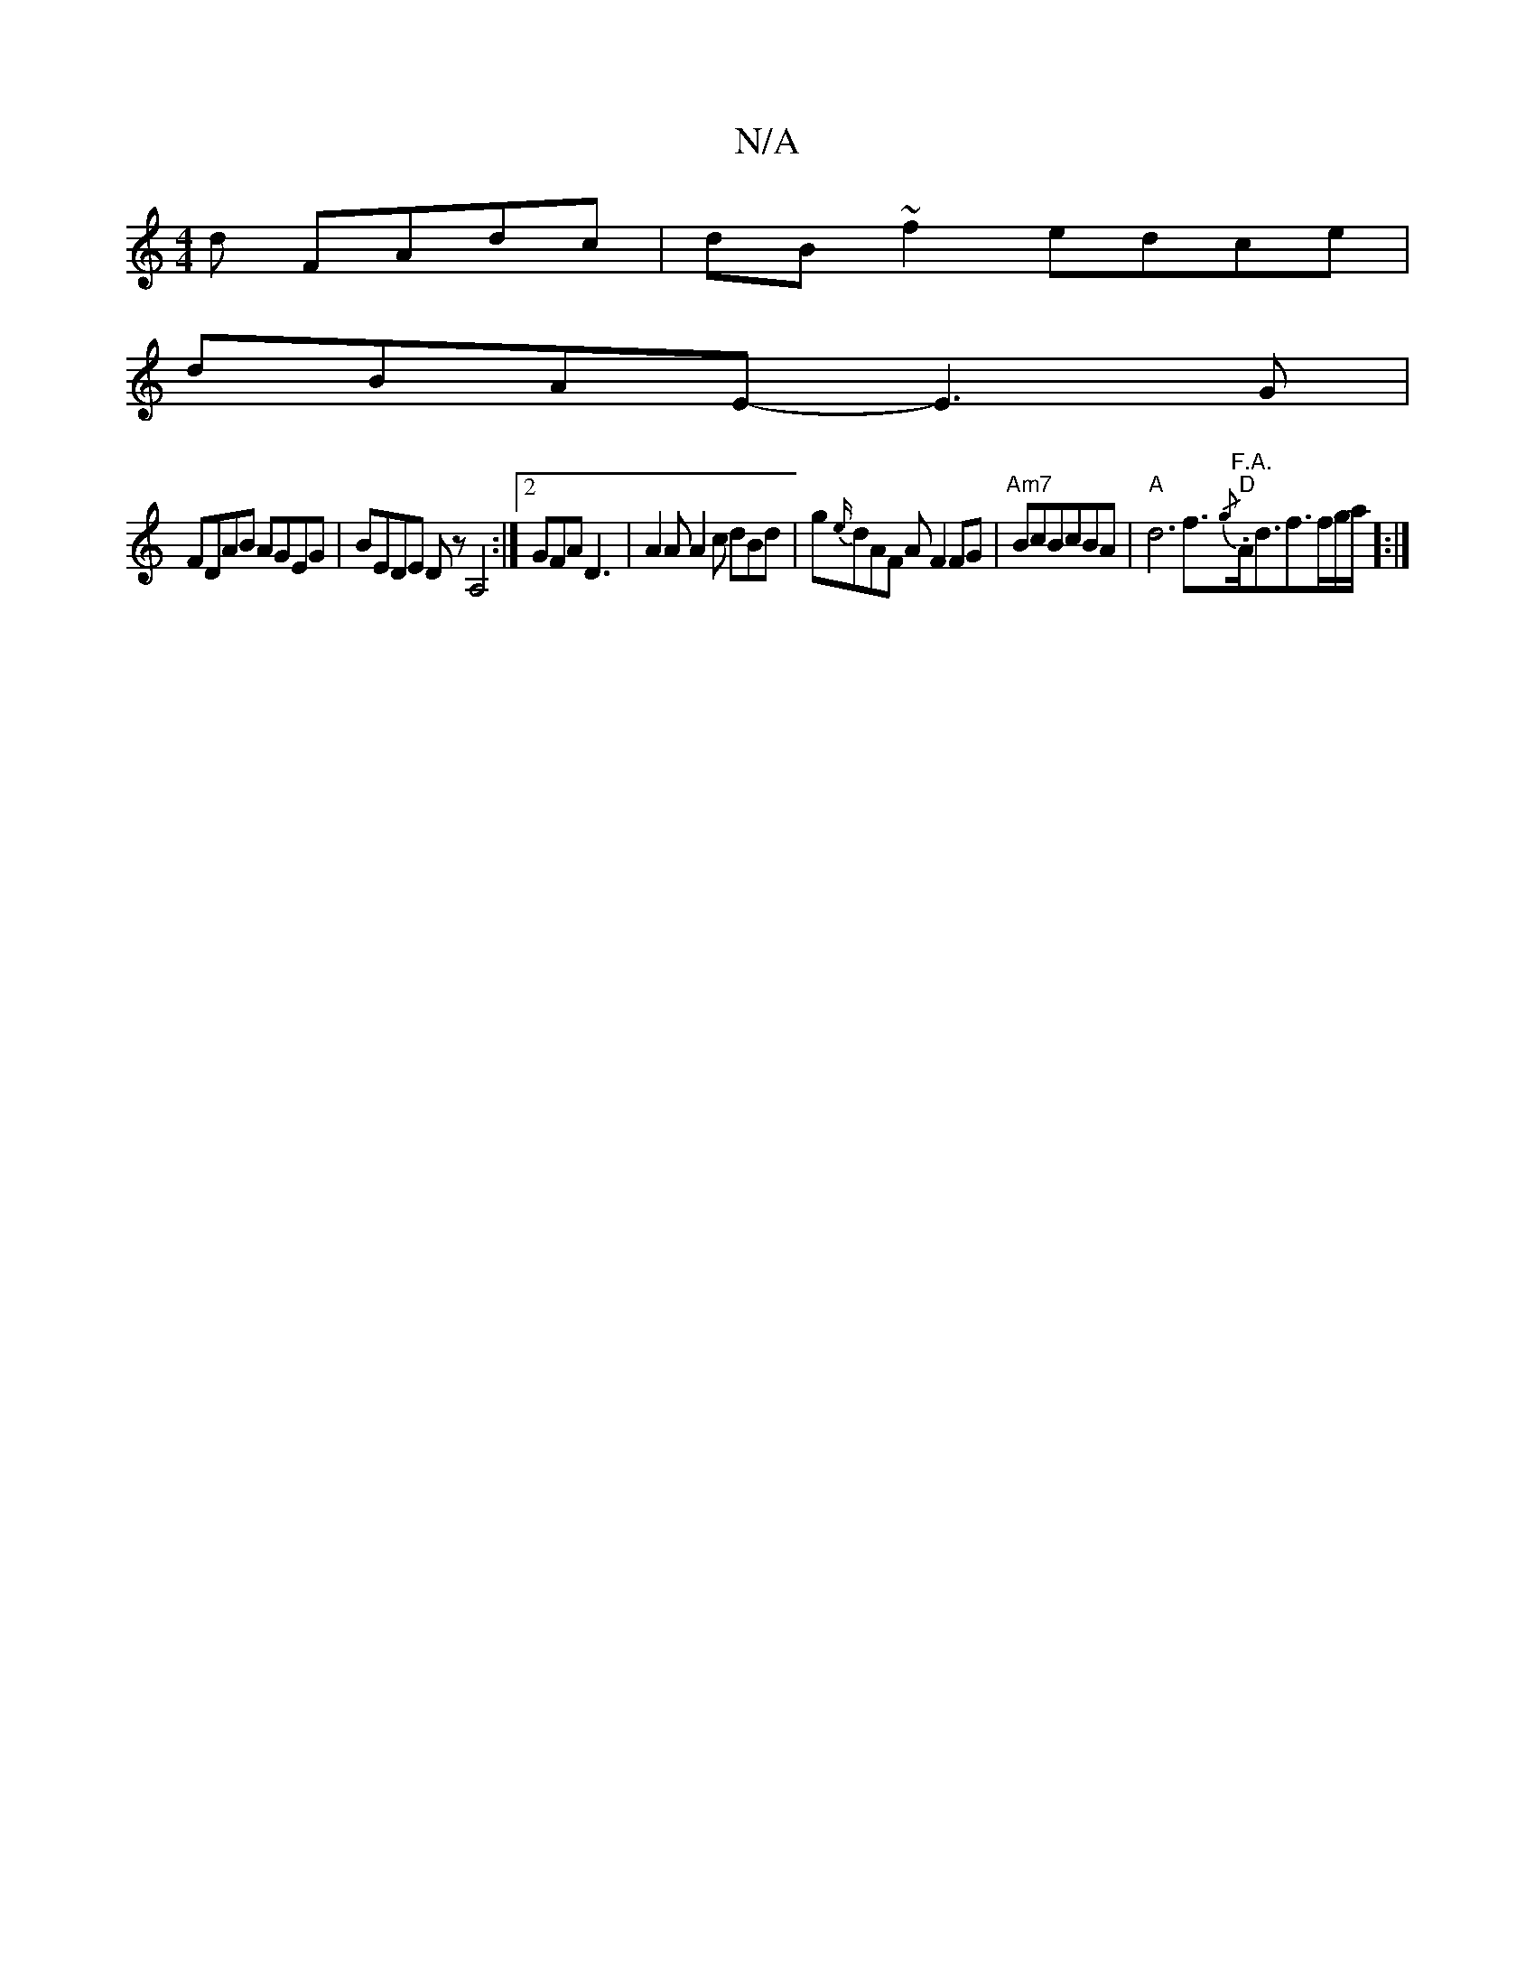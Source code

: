 X:1
T:N/A
M:4/4
R:N/A
K:Cmajor
d FAdc|dB~f2 edce|
dBAE- E3G|
FDAB AGEG|BEDE Dz,A,4:|2 GFA D3| A2A A2c dBd|g{e/}dAF A F2FG|"Am7"BcBcBA|"A"d6 f3/2{/g}"F.A."."D"A<df3/2f/g/a/]:|]

E2A ceA {g}c2A|B3 d4|
edef gedg|feeB c4:|
|:"Bm" B4 .d